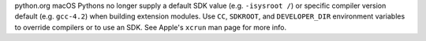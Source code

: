 python.org macOS Pythons no longer supply a default SDK value (e.g.
``-isysroot /``) or specific compiler version default (e.g. ``gcc-4.2``)
when building extension modules.  Use ``CC``, ``SDKROOT``, and
``DEVELOPER_DIR`` environment variables to override compilers or to use an
SDK.  See Apple's ``xcrun`` man page for more info.
